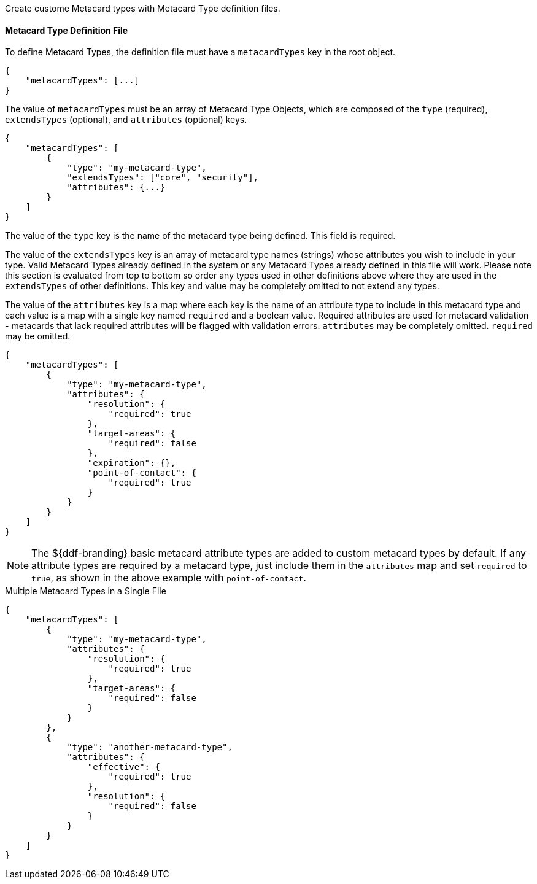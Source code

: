 :title: Developing Metacard Types
:type: developingComponent
:status: published
:link: {developing-prefix}developing_metacard_types
:summary: Creating a custom Metacard Type.
:order: 01

Create custome Metacard types with Metacard Type definition files.

==== Metacard Type Definition File

To define Metacard Types, the definition file must have a `metacardTypes` key in the root object.

[source,javascript]
----
{
    "metacardTypes": [...]
}
----

The value of `metacardTypes` must be an array of Metacard Type Objects, which are composed of the `type` (required), `extendsTypes` (optional), and `attributes` (optional) keys.

[source,json]
----
{
    "metacardTypes": [
        {
            "type": "my-metacard-type",
            "extendsTypes": ["core", "security"],
            "attributes": {...}
        }
    ]
}
----

The value of the `type` key is the name of the metacard type being defined. This field is required.

The value of the `extendsTypes` key is an array of metacard type names (strings) whose attributes you wish to include in your type. Valid Metacard Types already defined in the system or any Metacard Types already defined in this file will work. Please note this section is evaluated from top to bottom so order any types used in other definitions above where they are used in the `extendsTypes` of other definitions. This key and value may be completely omitted to not extend any types.

The value of the `attributes` key is a map where each key is the name of an attribute type to include in this metacard type and each value is a map with a single key named `required` and a boolean value. Required attributes are used for metacard validation - metacards that lack required attributes will be flagged with validation errors. `attributes` may be completely omitted. `required` may be omitted.

[source,json]
----
{
    "metacardTypes": [
        {
            "type": "my-metacard-type",
            "attributes": {
                "resolution": {
                    "required": true
                },
                "target-areas": {
                    "required": false
                },
                "expiration": {},
                "point-of-contact": {
                    "required": true
                }
            }
        }
    ]
}
----

[NOTE]
====
The ${ddf-branding} basic metacard attribute types are added to custom metacard types by default. If any attribute types are required by a metacard type, just include them in the `attributes` map and set `required` to `true`, as shown in the above example with `point-of-contact`.
====

.Multiple Metacard Types in a Single File
[source,json]
----
{
    "metacardTypes": [
        {
            "type": "my-metacard-type",
            "attributes": {
                "resolution": {
                    "required": true
                },
                "target-areas": {
                    "required": false
                }
            }
        },
        {
            "type": "another-metacard-type",
            "attributes": {
                "effective": {
                    "required": true
                },
                "resolution": {
                    "required": false
                }
            }
        }
    ]
}
----
